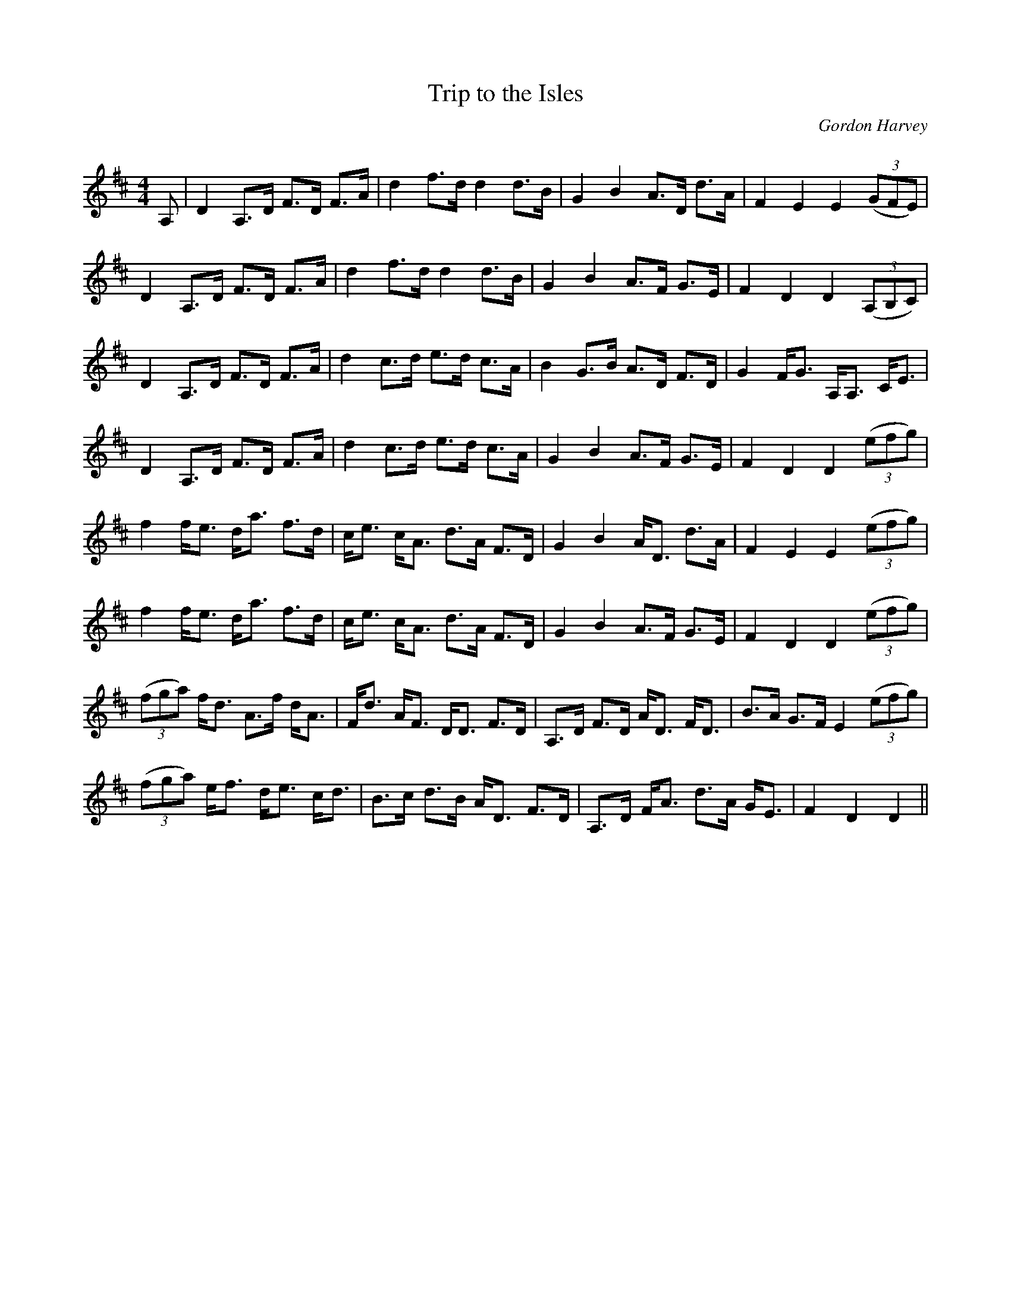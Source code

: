 X:1
T: Trip to the Isles
C: Gordon Harvey
R:Strathspey
Q: 128
K:D
M:4/4
L:1/16
A,2|D4 A,3D F3D F3A|d4 f3d d4 d3B|G4 B4 A3D d3A|F4 E4 E4 ((3G2F2E2)|
D4 A,3D F3D F3A|d4 f3d d4 d3B|G4 B4 A3F G3E|F4 D4 D4 ((3A,2B,2C2) |
D4 A,3D F3D F3A|d4 c3d e3d c3A|B4 G3B A3D F3D|G4 FG3 A,A,3 CE3|
D4 A,3D F3D F3A|d4 c3d e3d c3A|G4 B4 A3F G3E|F4 D4 D4 ((3e2f2g2) |
f4 fe3 da3 f3d|ce3 cA3 d3A F3D|G4 B4 AD3 d3A|F4 E4 E4 ((3e2f2g2) |
f4 fe3 da3 f3d|ce3 cA3 d3A F3D|G4 B4 A3F G3E|F4 D4 D4 ((3e2f2g2) |
((3f2g2a2) fd3 A3f dA3|Fd3 AF3 DD3 F3D|A,3D F3D AD3 FD3|B3A G3F E4 ((3e2f2g2) |
((3f2g2a2) ef3 de3 cd3|B3c d3B AD3 F3D|A,3D FA3 d3A GE3|F4 D4 D4||
